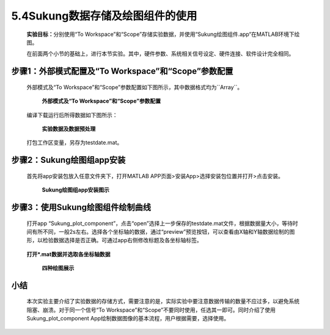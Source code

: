 5.4Sukung数据存储及绘图组件的使用
---------------------------------

   **实验目标：**\ 分别使用“To Workspace”和“Scope”存储实验数据，并使用“Sukung绘图组件.app“在MATLAB环境下绘图。

   在前面两个小节的基础上，进行本节实验。其中，硬件参数、系统相关信号设定、硬件连接、软件设计完全相同。

步骤1：外部模式配置及“To Workspace”和“Scope”参数配置
~~~~~~~~~~~~~~~~~~~~~~~~~~~~~~~~~~~~~~~~~~~~~~~~~~~~

   外部模式及“To
   Workspace”和“Scope”参数配置如下图所示，其中数据格式均为``Array``。

      .. figure:: anlimedia/image74.png
         :align: center
         :scale: 35 %

         **外部模式及“To Workspace”和“Scope”参数配置**

   编译下载运行后所得数据如下图所示：

      .. figure:: anlimedia/image75.png
         :align: center
         :scale: 35 %

         **实验数据及数据预处理**

   打包工作区变量，另存为testdate.mat。

步骤2：Sukung绘图组app安装
~~~~~~~~~~~~~~~~~~~~~~~~~~

   首先将app安装包放入任意文件夹下，打开MATLAB
   APP页面>安装App>选择安装包位置并打开>点击安装。

      .. figure:: anlimedia/image76.png
         :align: center
         :scale: 35 %

         **Sukung绘图组app安装图示**

步骤3：使用Sukung绘图组件绘制曲线
~~~~~~~~~~~~~~~~~~~~~~~~~~~~~~~~~

   打开app
   “Sukung_plot_component”，点击“open”选择上一步保存的testdate.mat文件，根据数据量大小，等待时间有所不同，一般2s左右。选择各个坐标轴的数据，通过“preview”预览按钮，可以查看由X轴和Y轴数据绘制的图形，以检验数据选择是否正确。可通过app右侧修改标题及各坐标轴标签。

      .. figure:: anlimedia/image77.png
         :align: center
         :scale: 35 %

   **打开*.mat数据并选取各坐标轴数据**

      .. figure:: anlimedia/image78.png
         :align: center
         :scale: 35 %

         **四种绘图展示**

小结
~~~~

   本次实验主要介绍了实验数据的存储方式，需要注意的是，实际实验中要注意数据传输的数量不应过多，以避免系统阻塞、崩溃。对于同一个信号“To Workspace”和“Scope”不要同时使用，任选其一即可。同时介绍了使用Sukung_plot\_component App绘制数据图像的基本流程，用户根据需要，选择使用。
